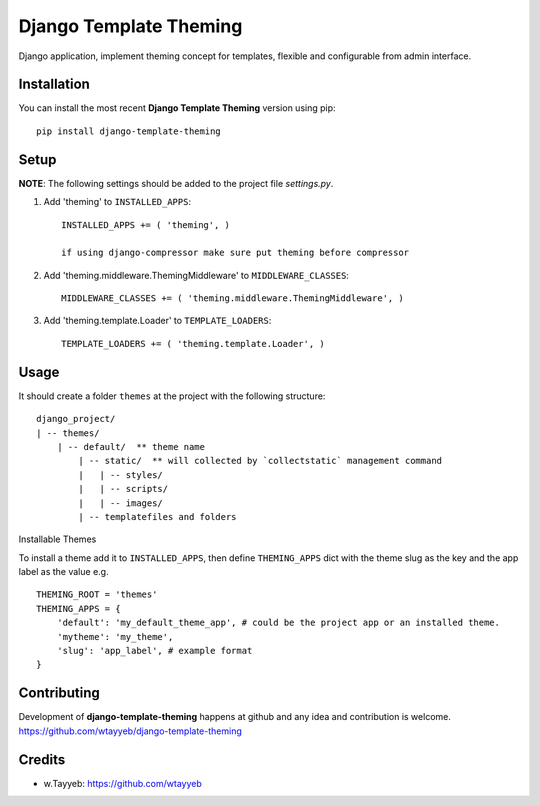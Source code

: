Django Template Theming
***********************

.. image:: https://travis-ci.org/wtayyeb/django-template-theming.svg?branch=master
    :target: https://travis-ci.org/wtayyeb/django-template-theming

Django application, implement theming concept for templates, flexible and configurable from admin interface.

Installation
============

You can install the most recent **Django Template Theming** version using pip: ::

    pip install django-template-theming

Setup
=====

**NOTE**: The following settings should be added to the project file `settings.py`.

1. Add 'theming' to ``INSTALLED_APPS``: ::

    INSTALLED_APPS += ( 'theming', )
    
    if using django-compressor make sure put theming before compressor

2. Add 'theming.middleware.ThemingMiddleware' to ``MIDDLEWARE_CLASSES``: ::

    MIDDLEWARE_CLASSES += ( 'theming.middleware.ThemingMiddleware', )

3. Add 'theming.template.Loader' to ``TEMPLATE_LOADERS``: ::

    TEMPLATE_LOADERS += ( 'theming.template.Loader', )

Usage
=====

It should create a folder ``themes`` at the project with the following structure: ::

    django_project/
    | -- themes/
        | -- default/  ** theme name
            | -- static/  ** will collected by `collectstatic` management command
            |   | -- styles/
            |   | -- scripts/
            |   | -- images/
            | -- templatefiles and folders


Installable Themes

To install a theme add it to ``INSTALLED_APPS``, then define ``THEMING_APPS`` dict with the theme slug as
the key and the app label as the value e.g. ::

    THEMING_ROOT = 'themes'
    THEMING_APPS = {
        'default': 'my_default_theme_app', # could be the project app or an installed theme.
        'mytheme': 'my_theme',
        'slug': 'app_label', # example format
    }




Contributing
============

Development of **django-template-theming** happens at github and any idea and contribution is welcome.
https://github.com/wtayyeb/django-template-theming

Credits
=======

* w.Tayyeb: https://github.com/wtayyeb
